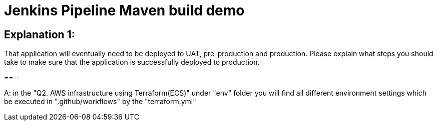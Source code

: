 = Jenkins Pipeline Maven build demo

== Explanation 1: 
That application will eventually need to be deployed to UAT, pre-production and production. Please explain what steps you should take to make sure that the application is successfully deployed to production.

==--

A: in the "Q2. AWS infrastructure using Terraform(ECS)" under "env" folder you will find
all different environment settings which be executed in ".github/workflows" by the "terraform.yml"